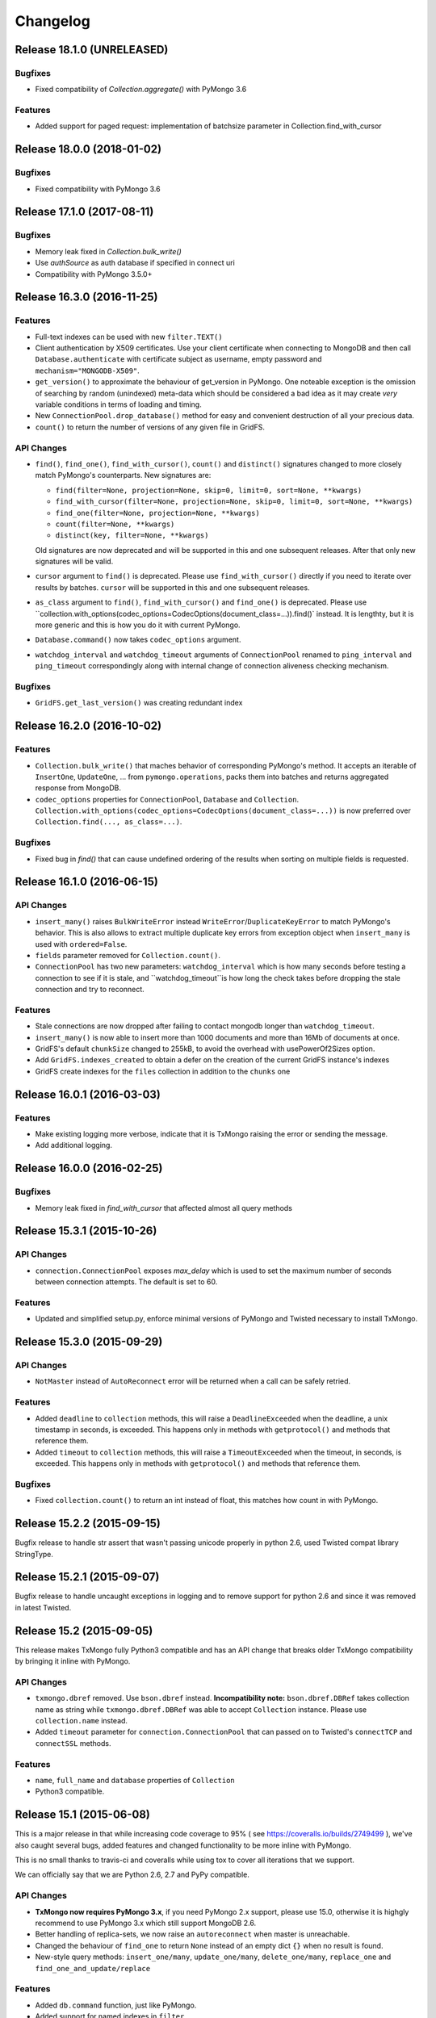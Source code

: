 Changelog
=========




Release 18.1.0 (UNRELEASED)
---------------------------

Bugfixes
^^^^^^^^

- Fixed compatibility of `Collection.aggregate()` with PyMongo 3.6

Features
^^^^^^^^

- Added support for paged request: implementation of batchsize parameter in Collection.find_with_cursor


Release 18.0.0 (2018-01-02)
---------------------------

Bugfixes
^^^^^^^^

- Fixed compatibility with PyMongo 3.6


Release 17.1.0 (2017-08-11)
---------------------------

Bugfixes
^^^^^^^^

- Memory leak fixed in `Collection.bulk_write()`
- Use `authSource` as auth database if specified in connect uri
- Compatibility with PyMongo 3.5.0+

Release 16.3.0 (2016-11-25)
---------------------------

Features
^^^^^^^^

- Full-text indexes can be used with new ``filter.TEXT()``
- Client authentication by X509 certificates. Use your client certificate when connecting
  to MongoDB and then call ``Database.authenticate`` with certificate subject as username,
  empty password and ``mechanism="MONGODB-X509"``.
- ``get_version()`` to approximate the behaviour of get_version in PyMongo. One noteable exception
  is the omission of searching by random (unindexed) meta-data which should be considered a bad idea
  as it may create *very* variable conditions in terms of loading and timing.
- New ``ConnectionPool.drop_database()`` method for easy and convenient destruction of all your precious data.
- ``count()`` to return the number of versions of any given file in GridFS.

API Changes
^^^^^^^^^^^

- ``find()``, ``find_one()``, ``find_with_cursor()``, ``count()`` and ``distinct()`` signatures
  changed to more closely match PyMongo's counterparts. New signatures are:

  - ``find(filter=None, projection=None, skip=0, limit=0, sort=None, **kwargs)``
  - ``find_with_cursor(filter=None, projection=None, skip=0, limit=0, sort=None, **kwargs)``
  - ``find_one(filter=None, projection=None, **kwargs)``
  - ``count(filter=None, **kwargs)``
  - ``distinct(key, filter=None, **kwargs)``

  Old signatures are now deprecated and will be supported in this and one subsequent releases.
  After that only new signatures will be valid.
- ``cursor`` argument to ``find()`` is deprecated. Please use ``find_with_cursor()`` directly
  if you need to iterate over results by batches. ``cursor`` will be supported in this and
  one subsequent releases.
- ``as_class`` argument to ``find()``, ``find_with_cursor()`` and ``find_one()`` is deprecated.
  Please use ``collection.with_options(codec_options=CodecOptions(document_class=...)).find()`
  instead. It is lengthty, but it is more generic and this is how you do it with current PyMongo.
- ``Database.command()`` now takes ``codec_options`` argument.
- ``watchdog_interval`` and ``watchdog_timeout`` arguments of ``ConnectionPool`` renamed
  to ``ping_interval`` and ``ping_timeout`` correspondingly along with internal change of
  connection aliveness checking mechanism.

Bugfixes
^^^^^^^^

- ``GridFS.get_last_version()`` was creating redundant index

Release 16.2.0 (2016-10-02)
---------------------------

Features
^^^^^^^^

- ``Collection.bulk_write()`` that maches behavior of corresponding PyMongo's method. It accepts
  an iterable of ``InsertOne``, ``UpdateOne``, ... from ``pymongo.operations``, packs them into
  batches and returns aggregated response from MongoDB.
- ``codec_options`` properties for ``ConnectionPool``, ``Database`` and ``Collection``.
  ``Collection.with_options(codec_options=CodecOptions(document_class=...))`` is now preferred
  over ``Collection.find(..., as_class=...)``.

Bugfixes
^^^^^^^^

- Fixed bug in `find()` that can cause undefined ordering of the results when sorting on multiple fields is requested.

Release 16.1.0 (2016-06-15)
---------------------------

API Changes
^^^^^^^^^^^

- ``insert_many()`` raises ``BulkWriteError`` instead ``WriteError``/``DuplicateKeyError`` to
  match PyMongo's behavior. This is also allows to extract multiple duplicate key errors from
  exception object when ``insert_many`` is used with ``ordered=False``.
- ``fields`` parameter removed for ``Collection.count()``.
- ``ConnectionPool`` has two new parameters: ``watchdog_interval`` which is how many seconds before
  testing a connection to see if it is stale, and ``watchdog_timeout``is how long the check takes
  before dropping the stale connection and try to reconnect.

Features
^^^^^^^^

- Stale connections are now dropped after failing to contact mongodb longer than ``watchdog_timeout``.
- ``insert_many()`` is now able to insert more than 1000 documents and more than 16Mb of documents at once.
- GridFS's default ``chunkSize`` changed to 255kB, to avoid the overhead with usePowerOf2Sizes option.
- Add ``GridFS.indexes_created`` to obtain a defer on the creation of the current
  GridFS instance's indexes
- GridFS create indexes for the ``files`` collection in addition to the ``chunks`` one

Release 16.0.1 (2016-03-03)
---------------------------

Features
^^^^^^^^

- Make existing logging more verbose, indicate that it is TxMongo raising the error or sending the message.
- Add additional logging.

Release 16.0.0 (2016-02-25)
---------------------------

Bugfixes
^^^^^^^^

- Memory leak fixed in `find_with_cursor` that affected almost all query methods


Release 15.3.1 (2015-10-26)
---------------------------

API Changes
^^^^^^^^^^^

- ``connection.ConnectionPool`` exposes `max_delay` which is used to set the maximum number of
  seconds between connection attempts. The default is set to 60.

Features
^^^^^^^^

- Updated and simplified setup.py, enforce minimal versions of PyMongo and Twisted necessary to
  install TxMongo.


Release 15.3.0 (2015-09-29)
---------------------------

API Changes
^^^^^^^^^^^

- ``NotMaster`` instead of ``AutoReconnect`` error will be returned when a call can be safely
  retried.

Features
^^^^^^^^

- Added ``deadline`` to ``collection`` methods, this will raise a ``DeadlineExceeded`` when the
  deadline, a unix timestamp in seconds, is exceeded. This happens only in methods with
  ``getprotocol()`` and methods that reference them.
- Added ``timeout`` to ``collection`` methods, this will raise a ``TimeoutExceeded`` when the
  timeout, in seconds, is exceeded. This happens only in methods with ``getprotocol()`` and methods that
  reference them.

Bugfixes
^^^^^^^^

- Fixed ``collection.count()`` to return an int instead of float, this matches how count
  in with PyMongo.


Release 15.2.2 (2015-09-15)
---------------------------

Bugfix release to handle str assert that wasn't passing unicode properly in
python 2.6, used Twisted compat library StringType.


Release 15.2.1 (2015-09-07)
---------------------------

Bugfix release to handle uncaught exceptions in logging and to remove support
for python 2.6 and since it was removed in latest Twisted.


Release 15.2 (2015-09-05)
-------------------------

This release makes TxMongo fully Python3 compatible and has an API change that
breaks older TxMongo compatibility by bringing it inline with PyMongo.

API Changes
^^^^^^^^^^^

- ``txmongo.dbref`` removed. Use ``bson.dbref`` instead.
  **Incompatibility note:** ``bson.dbref.DBRef`` takes collection name as string while
  ``txmongo.dbref.DBRef`` was able to accept ``Collection`` instance. Please use
  ``collection.name`` instead.
- Added ``timeout`` parameter for ``connection.ConnectionPool`` that can passed on to
  Twisted's ``connectTCP`` and ``connectSSL`` methods.

Features
^^^^^^^^

- ``name``, ``full_name`` and ``database`` properties of ``Collection``
- Python3 compatible.


Release 15.1 (2015-06-08)
-------------------------

This is a major release in that while increasing code coverage to 95%
( see https://coveralls.io/builds/2749499 ), we've also caught several
bugs, added features and changed functionality to be more inline with PyMongo.

This is no small thanks to travis-ci and coveralls while using tox to cover all iterations
that we support.

We can officially say that we are Python 2.6, 2.7 and PyPy compatible.

API Changes
^^^^^^^^^^^

- **TxMongo now requires PyMongo 3.x**, if you need PyMongo 2.x support, please use 15.0, otherwise
  it is highgly recommend to use PyMongo 3.x which still support MongoDB 2.6.
- Better handling of replica-sets, we now raise an ``autoreconnect`` when master is unreachable.
- Changed the behaviour of ``find_one`` to return ``None`` instead of an empty
  dict ``{}`` when no result is found.
- New-style query methods: ``insert_one/many``, ``update_one/many``, ``delete_one/many``,
  ``replace_one`` and ``find_one_and_update/replace``

Features
^^^^^^^^

- Added ``db.command`` function, just like PyMongo.
- Added support for named indexes in ``filter``.
- ``insert()``, ``update()``, ``save()`` and ``remove()`` now support write-concern options via
  named args: ``w``, ``wtimeout``, ``j``, ``fsync``. ``safe`` argument is still supported for
  backward compatibility.
- Default write-concern can be specified for ``Connection`` using named arguments in constructor
  or by URI options.
- Write-concern options can also be set for ``Database`` and ``Collection`` with ``write_concern``
  named argument of their constructors. In this case write-concern is specified by instance of
  ``pymongo.write_concern.WriteConcern``
- ``txmongo.protocol.INSERT_CONTINUE_ON_ERROR`` flag defined for using with ``insert()``
- Replaced all traditional deferred callbacks (and errbacks) to use @defer.inlineCallbacks

Bugfixes
^^^^^^^^

- Fixed typo in ``map_reduce()`` when returning results.
- Fixed hang in ``create_collection()`` in case of error.
- Fixed typo in ``rename()`` that wasn't using the right factory.
- Fixed exception in ``drop_index`` that was being thrown when dropping a non-existent collection.
  This makes the function idempotent.
- Fixed URI prefixing when "mongodb://" is not present in URI string in ``connection``.
- Fixed fail-over when using replica-sets in ``connection``.  It now raises ``autoreconnect`` when
  there is a problem with the existing master. It is then up to the client code to reconnect to the
  new master.
- Fixed number of cursors in protocol so that it works with py2.6, py2.6 and pypy.


Release 15.0 (2015-05-04)
-------------------------

This is the first release using the Twisted versioning method.

API Changes
^^^^^^^^^^^

- ``collections.index_information`` now mirrors PyMongo's method.
- ``getrequestid`` is now ``get_request_id``

Features
^^^^^^^^

- Add support for 2dsphere indexes, see http://docs.mongodb.org/manual/tutorial/build-a-2dsphere-index/
- PEP8 across files as we work through them.
- Authentication reimplemented for ConnectionPool support with multiple DBs.
- Add support for MongoDB 3.0

Bugfixes
^^^^^^^^

- Fixed failing tests due to changes in Python in 2.6
- Fixed limit not being respected, which should help performance.
- Find now closes MongoDB cursors.
- Fixed 'hint' filter to correctly serialize with double dollar signs.


Improved Documentation
^^^^^^^^^^^^^^^^^^^^^^

- Added, updated and reworked documentation using Sphinx.
- The documentation is now hosted on https://txmongo.readthedocs.org/.


Release 0.6 (2015-01-23)
------------------------

This is the last release in this version scheme, we'll be switching to the Twisted version scheme in the next release.

API Changes
^^^^^^^^^^^

- TxMongo: None

Features
^^^^^^^^

- Added SSL support using Twisted SSLContext factory
- Added "find with cursor" like pymongo
- Test coverage is now measured. We're currently at around 78%.

Bugfixes
^^^^^^^^

- Fixed import in database.py


Release 0.5 (2014-10-02)
------------------------

Code review and cleanup


Bugfixes
^^^^^^^^

- Bug fixes


Release 0.4 (2013-01-07)
------------------------

Significant performance improvements.

API Changes
^^^^^^^^^^^

- TxMongo: None

Features
^^^^^^^^

- Support AutoReconnect to connect to fail-over master.
- Use pymongo instead of in-tree copy.

Bugfixes
^^^^^^^^

- Bug fixes

Release 0.3 (2010-09-13)
------------------------

Initial release.

License
^^^^^^^

- Apache 2.0
